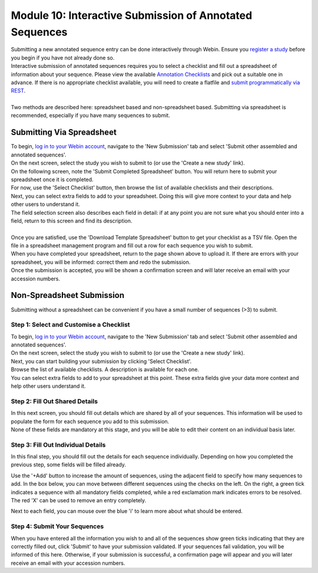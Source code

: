 ========================================================
Module 10: Interactive Submission of Annotated Sequences
========================================================

| Submitting a new annotated sequence entry can be done interactively through Webin.
  Ensure you `register a study <mod_02.html>`_ before you begin if you have not already done so.
| Interactive submission of annotated sequences requires you to select a checklist and fill out a spreadsheet of information about your sequence.
  Please view the available `Annotation Checklists <https://www.ebi.ac.uk/ena/submit/annotation-checklists>`_ and pick out a suitable one in advance.
  If there is no appropriate checklist available, you will need to create a flatfile and `submit programmatically via REST <http://ena-docs.readthedocs.io/en/latest/prog_12.html>`_.
|
| Two methods are described here: spreadsheet based and non-spreadsheet based.
  Submitting via spreadsheet is recommended, especially if you have many sequences to submit.


Submitting Via Spreadsheet
==========================

| To begin, `log in to your Webin account <https://www.ebi.ac.uk/ena/submit/sra/#home>`_, navigate to the 'New Submission' tab and select 'Submit other assembled and annotated sequences'.
| On the next screen, select the study you wish to submit to (or use the 'Create a new study' link).

.. image:: images/mod_08_p01.png

| On the following screen, note the 'Submit Completed Spreadsheet' button.
  You will return here to submit your spreadsheet once it is completed.
| For now, use the 'Select Checklist' button, then browse the list of available checklists and their descriptions.

.. image:: images/mod_08_p02.png

| Next, you can select extra fields to add to your spreadsheet.
  Doing this will give more context to your data and help other users to understand it.
| The field selection screen also describes each field in detail: if at any point you are not sure what you should enter into a field, return to this screen and find its description.
|
| Once you are satisfied, use the 'Download Template Spreadsheet' button to get your checklist as a TSV file.
  Open the file in a spreadsheet management program and fill out a row for each sequence you wish to submit.
| When you have completed your spreadsheet, return to the page shown above to upload it.
  If there are errors with your spreadsheet, you will be informed: correct them and redo the submission.
| Once the submission is accepted, you will be shown a confirmation screen and will later receive an email with your accession numbers.


Non-Spreadsheet Submission
==========================

| Submitting without a spreadsheet can be convenient if you have a small number of sequences (>3) to submit.


Step 1: Select and Customise a Checklist
----------------------------------------

| To begin, `log in to your Webin account <https://www.ebi.ac.uk/ena/submit/sra/#home>`_, navigate to the 'New Submission' tab and select 'Submit other assembled and annotated sequences'.
| On the next screen, select the study you wish to submit to (or use the 'Create a new study' link).
| Next, you can start building your submission by clicking 'Select Checklist'.
| Browse the list of available checklists.
  A description is available for each one.

.. image:: images/mod_08_p02.png

| You can select extra fields to add to your spreadsheet at this point.
  These extra fields give your data more context and help other users understand it.

.. image:: images/mod_08_p03.png


Step 2: Fill Out Shared Details
----------------------------------------

| In this next screen, you should fill out details which are shared by all of your sequences.
  This information will be used to populate the form for each sequence you add to this submission.
| None of these fields are mandatory at this stage, and you will be able to edit their content on an individual basis later.

.. image:: images/mod_08_p04.png


Step 3: Fill Out Individual Details
-----------------------------------

In this final step, you should fill out the details for each sequence individually.
Depending on how you completed the previous step, some fields will be filled already.

.. image:: images/mod_08_p05.png

Use the '+Add' button to increase the amount of sequences, using the adjacent field to specify how many sequences to add.
In the box below, you can move between different sequences using the checks on the left.
On the right, a green tick indicates a sequence with all mandatory fields completed, while a red exclamation mark indicates errors to be resolved.
The red 'X' can be used to remove an entry completely.

Next to each field, you can mouse over the blue 'i' to learn more about what should be entered.


Step 4: Submit Your Sequences
-----------------------------

When you have entered all the information you wish to and all of the sequences show green ticks indicating that they are correctly filled out, click 'Submit' to have your submission validated.
If your sequences fail validation, you will be informed of this here.
Otherwise, if your submission is successful, a confirmation page will appear and you will later receive an email with your accession numbers.

